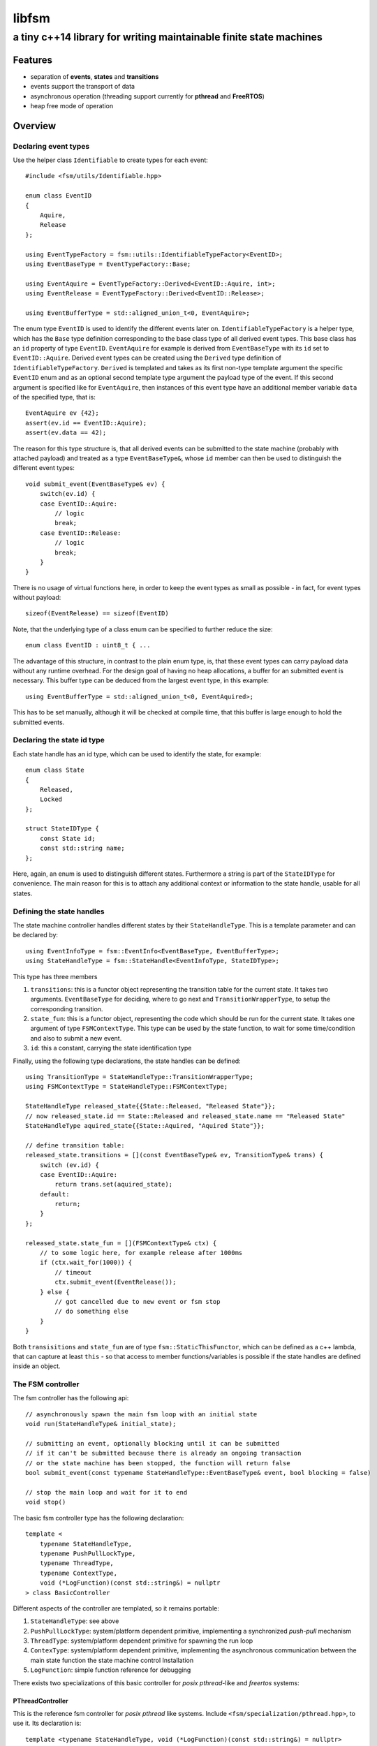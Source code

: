 ========
 libfsm
========
--------------------------------------------------------------------
 a tiny c++14 library for writing maintainable finite state machines
--------------------------------------------------------------------

Features
========

* separation of **events**, **states** and **transitions**
* events support the transport of data
* asynchronous operation (threading support currently for **pthread** and **FreeRTOS**)
* heap free mode of operation



Overview
========

Declaring event types
---------------------

Use the helper class ``Identifiable`` to create types for each event::
    
    #include <fsm/utils/Identifiable.hpp>

    enum class EventID
    {
        Aquire,
        Release
    };

    using EventTypeFactory = fsm::utils::IdentifiableTypeFactory<EventID>;
    using EventBaseType = EventTypeFactory::Base;

    using EventAquire = EventTypeFactory::Derived<EventID::Aquire, int>;
    using EventRelease = EventTypeFactory::Derived<EventID::Release>;

    using EventBufferType = std::aligned_union_t<0, EventAquire>;


The enum type ``EventID`` is used to identify the different events later
on. ``IdentifiableTypeFactory`` is a helper type, which has the ``Base``
type definition corresponding to the base class type of all derived
event types.  This base class has an ``id`` property of type
``EventID``.  ``EventAquire`` for example is derived from
``EventBaseType`` with its ``id`` set to ``EventID::Aquire``. Derived
event types can be created using the ``Derived`` type definition of
``IdentifiableTypeFactory``.  ``Derived`` is templated and takes as its
first non-type template argument the specific ``EventID`` enum and as an
optional second template type argument the payload type of the event.
If this second argument is specified like for ``EventAquire``, then
instances of this event type have an additional member variable ``data``
of the specified type, that is::
    
    EventAquire ev {42};
    assert(ev.id == EventID::Aquire);
    assert(ev.data == 42);

The reason for this type structure is, that all derived events can be
submitted to the state machine (probably with attached payload) and
treated as a type ``EventBaseType&``, whose ``id`` member can then be
used to distinguish the different event types::

    void submit_event(EventBaseType& ev) {
        switch(ev.id) {
        case EventID::Aquire:
            // logic
            break;
        case EventID::Release:
            // logic
            break;
        }
    }

There is no usage of virtual functions here, in order to keep the event
types as small as possible - in fact, for event types without payload::

    sizeof(EventRelease) == sizeof(EventID)

Note, that the underlying type of a class enum can be specified to
further reduce the size::

    enum class EventID : uint8_t { ...

The advantage of this structure, in contrast to the plain enum type, is,
that these event types can carry payload data without any runtime
overhead.  For the design goal of having no heap allocations, a buffer
for an submitted event is necessary.  This buffer type can be deduced from
the largest event type, in this example::

    using EventBufferType = std::aligned_union_t<0, EventAquired>;

This has to be set manually, although it will be checked at compile
time, that this buffer is large enough to hold the submitted events.


Declaring the state id type
---------------------------

Each state handle has an id type, which can be used to identify the
state, for example::

    enum class State
    {
        Released,
        Locked
    };

    struct StateIDType {
        const State id;
        const std::string name;
    };

Here, again, an enum is used to distinguish different states.
Furthermore a string is part of the ``StateIDType`` for convenience.
The main reason for this is to attach any additional context or
information to the state handle, usable for all states.


Defining the state handles
--------------------------

The state machine controller handles different states by their
``StateHandleType``.  This is a template parameter and can be declared by::

    using EventInfoType = fsm::EventInfo<EventBaseType, EventBufferType>;
    using StateHandleType = fsm::StateHandle<EventInfoType, StateIDType>;

This type has three members

1. ``transitions``: this is a functor object representing the transition
   table for the current state. It takes two arguments.
   ``EventBaseType`` for deciding, where to go next and 
   ``TransitionWrapperType``, to setup the corresponding transition.

2. ``state_fun``: this is a functor object, representing the code which
   should be run for the current state.  It takes one argument of type
   ``FSMContextType``.  This type can be used by the state function, to
   wait for some time/condition and also to submit a new event.

3. ``id``: this a constant, carrying the state identification type

Finally, using the following type declarations, the state handles can be defined::

    using TransitionType = StateHandleType::TransitionWrapperType;
    using FSMContextType = StateHandleType::FSMContextType;

    StateHandleType released_state{{State::Released, "Released State"}};
    // now released_state.id == State::Released and released_state.name == "Released State"
    StateHandleType aquired_state{{State::Aquired, "Aquired State"}};

    // define transition table:
    released_state.transitions = [](const EventBaseType& ev, TransitionType& trans) {
        switch (ev.id) {
        case EventID::Aquire:
            return trans.set(aquired_state);
        default:
            return;
        }
    };

    released_state.state_fun = [](FSMContextType& ctx) {
        // to some logic here, for example release after 1000ms
        if (ctx.wait_for(1000)) {
            // timeout
            ctx.submit_event(EventRelease());
        } else {
            // got cancelled due to new event or fsm stop
            // do something else
        }
    }

Both ``transisitions`` and ``state_fun`` are of type
``fsm::StaticThisFunctor``, which can be defined as a c++ lambda, that
can capture at least ``this`` - so that access to member
functions/variables is possible if the state handles are defined inside
an object.

The FSM controller
------------------

The fsm controller has the following api::

    // asynchronously spawn the main fsm loop with an initial state
    void run(StateHandleType& initial_state);

    // submitting an event, optionally blocking until it can be submitted
    // if it can't be submitted because there is already an ongoing transaction
    // or the state machine has been stopped, the function will return false
    bool submit_event(const typename StateHandleType::EventBaseType& event, bool blocking = false)

    // stop the main loop and wait for it to end
    void stop()

The basic fsm controller type has the following declaration::

    template <
        typename StateHandleType,
        typename PushPullLockType,
        typename ThreadType,
        typename ContextType,
        void (*LogFunction)(const std::string&) = nullptr
    > class BasicController

Different aspects of the controller are templated, so it remains portable:

1. ``StateHandleType``: see above

2. ``PushPullLockType``: system/platform dependent primitive,
   implementing a synchronized *push-pull* mechanism

3. ``ThreadType``: system/platform dependent primitive for spawning the
   run loop

4. ``ContexType``: system/platform dependent primitive,
   implementing the asynchronous communication between the main state
   function the state machine control Installation

5. ``LogFunction``: simple function reference for debugging

There exists two specializations of this basic controller for *posix
pthread*-like and *freertos* systems:

PThreadController
~~~~~~~~~~~~~~~~~

This is the reference fsm controller for *posix pthread* like systems.
Include ``<fsm/specialization/pthread.hpp>``, to use it.  Its
declaration is::

    template <typename StateHandleType, void (*LogFunction)(const std::string&) = nullptr>
        using PThreadController = ...

So you only need to define the ``StateHandleType``, and, optionally a
logging function.

FreeRTOSController
~~~~~~~~~~~~~~~~~~

This is the reference fsm controller for the *freertos* api.  Include
``<fsm/specialization/freertos.hpp>``, to use it.  Its declaration is::

    template <typename StateHandleType, int StackSize = 400, const char* Name = nullptr,
            void (*LogFunction)(const std::string&) = nullptr>
    using FreeRTOSController = ...

In addition to the ``PThreadController``, the ``StackSize`` for the
running loop, and the ``Name`` of the FreeRTOS *task* can be set.


Running the state machine
-------------------------

After:

1. declaring the event types

2. declaring the state id types

3. defining the state handles

4. choosing a controller implementation

the state machine, finally, can be used (with the above definitions and
the ``PThreadController``)::

    fsm::PThreadController<StateHandleType> fsm_ctrl;

    fsm_ctrl.run(released_state); // spawn run loop with initial state

    fsm_ctrl.submit_event(EventAquire({0})); // asynchronously send an event

    fsm_ctrl.stop(); // stop the state machine

Usage
=====

See the example in ``examples/light_switch``

Todo
====

- improve documentation

  - structure

  - how to install

- implement synchronous fsm controller type

- implement optimized ``StateHandleType`` for direct function-pointer
  only code
